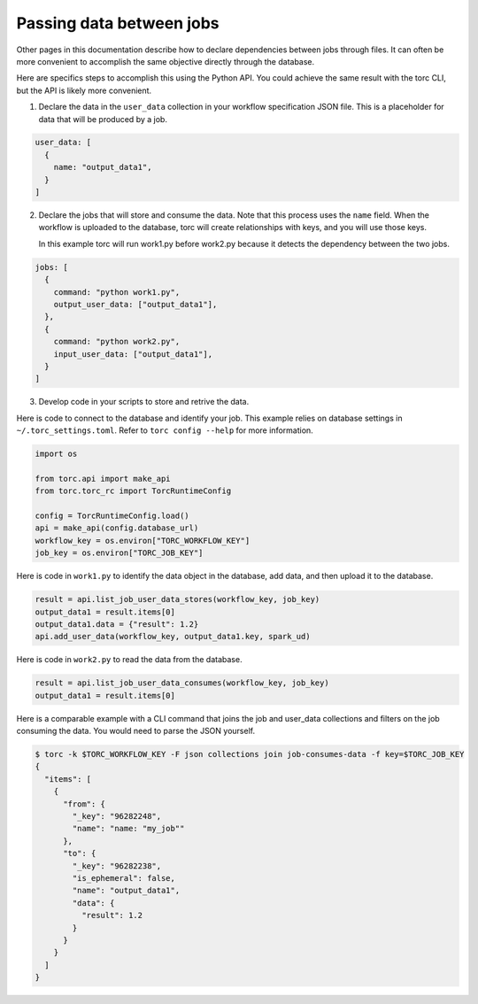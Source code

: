 .. _passing-data-between-jobs:

#########################
Passing data between jobs
#########################
Other pages in this documentation describe how to declare dependencies between jobs through files.
It can often be more convenient to accomplish the same objective directly through the database.

Here are specifics steps to accomplish this using the Python API. You could achieve the same
result with the torc CLI, but the API is likely more convenient.

1. Declare the data in the ``user_data`` collection in your workflow specification JSON file.
   This is a placeholder for data that will be produced by a job.

.. code-block:: JavaScript

    user_data: [
      {
        name: "output_data1",
      }
    ]

2. Declare the jobs that will store and consume the data. Note that this process uses the ``name``
   field. When the workflow is uploaded to the database, torc will create relationships with keys,
   and you will use those keys.

   In this example torc will run work1.py before work2.py because it detects the dependency between
   the two jobs.

.. code-block:: JavaScript

    jobs: [
      {
        command: "python work1.py",
        output_user_data: ["output_data1"],
      },
      {
        command: "python work2.py",
        input_user_data: ["output_data1"],
      }
    ]

3. Develop code in your scripts to store and retrive the data.

Here is code to connect to the database and identify your job. This example relies on database
settings in ``~/.torc_settings.toml``. Refer to ``torc config --help`` for more information.

.. code-block:: python

    import os

    from torc.api import make_api
    from torc.torc_rc import TorcRuntimeConfig

    config = TorcRuntimeConfig.load()
    api = make_api(config.database_url)
    workflow_key = os.environ["TORC_WORKFLOW_KEY"]
    job_key = os.environ["TORC_JOB_KEY"]

Here is code in ``work1.py`` to identify the data object in the database, add data, and then upload
it to the database.

.. code-block:: python

    result = api.list_job_user_data_stores(workflow_key, job_key)
    output_data1 = result.items[0]
    output_data1.data = {"result": 1.2}
    api.add_user_data(workflow_key, output_data1.key, spark_ud)

Here is code in ``work2.py`` to read the data from the database.

.. code-block:: python

    result = api.list_job_user_data_consumes(workflow_key, job_key)
    output_data1 = result.items[0]

Here is a comparable example with a CLI command that joins the job and user_data collections and
filters on the job consuming the data. You would need to parse the JSON yourself.

.. code-block:: console

    $ torc -k $TORC_WORKFLOW_KEY -F json collections join job-consumes-data -f key=$TORC_JOB_KEY
    {
      "items": [
        {
          "from": {
            "_key": "96282248",
            "name": "name: "my_job""
          },
          "to": {
            "_key": "96282238",
            "is_ephemeral": false,
            "name": "output_data1",
            "data": {
              "result": 1.2
            }
          }
        }
      ]
    }
